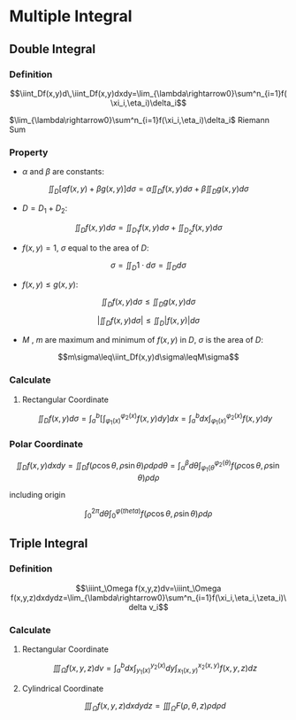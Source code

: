* Multiple Integral

** Double Integral

*** Definition

$$\iint_Df(x,y)d\,\iint_Df(x,y)dxdy=\lim_{\lambda\rightarrow0}\sum^n_{i=1}f(\xi_i,\eta_i)\delta_i$$

$\lim_{\lambda\rightarrow0}\sum^n_{i=1}f(\xi_i,\eta_i)\delta_i$ Riemann Sum

*** Property

+ $\alpha$ and $\beta$ are constants:

$$\iint_D\left[\alpha f(x,y)+\beta g(x,y)\right]d\sigma=\alpha\iint_D f(x,y)d\sigma+\beta\iint_D g(x,y)d\sigma$$

+ $D=D_1+D_2$:

$$\iint_Df(x,y)d\sigma=\iint_{D_1}f(x,y)d\sigma+\iint_{D_2}f(x,y)d\sigma$$

+ $f(x,y)=1$, $\sigma$ equal to the area of $D$:

$$\sigma=\iint_D1\cdot d\sigma=\iint_D d\sigma$$

+ $f(x,y)\leq g(x,y)$:

$$\iint_Df(x,y)d\sigma\leq\iint_Dg(x,y)d\sigma$$

$$\left|\iint_Df(x,y)d\sigma\right|\leq\iint_D|f(x,y)|d\sigma$$

+ $M$ , $m$ are maximum and minimum of $f(x,y)$ in $D$, $\sigma$ is the area of $D$:

$$m\sigma\leq\iint_Df(x,y)d\sigma\leqM\sigma$$

*** Calculate

**** Rectangular Coordinate

$$\iint_Df(x,y)d\sigma=\int^b_a\left[\int^{\varphi_2(x)}_{\varphi_1(x)}f(x,y)dy\right]dx=\int^b_adx\int^{\varphi_2(x)}_{\varphi_1(x)}f(x,y)dy$$

*** Polar Coordinate

$$\iint_Df(x,y)dxdy=\iint_Df(\rho\cos\theta,\rho\sin\theta)\rho d\rho d\theta=\int_\alpha^\beta d\theta\int_{\varphi_1(\theta}^{\varphi_2(\theta)}f(\rho\cos\theta,\rho\sin\theta)\rho d\rho$$

including origin

$$\int_0^{2\pi}d\theta\int_0^{\varphi(theta)}f(\rho\cos\theta,\rho\sin\theta)\rho d\rho$$


** Triple Integral

*** Definition

$$\iiint_\Omega f(x,y,z)dv=\iiint_\Omega f(x,y,z)dxdydz=\lim_{\lambda\rightarrow0}\sum^n_{i=1}f(\xi_i,\eta_i,\zeta_i)\delta v_i$$

*** Calculate

**** Rectangular Coordinate

$$\iiint_\Omega f(x,y,z)dv=\int^b_adx\int^{y_2(x)}_{y_1(x)}dy\int^{x_2(x,y)}_{x_1(x,y)}f(x,y,z)dz$$

**** Cylindrical Coordinate

$$\iiint_\Omega f(x,y,z)dxdydz=\iiint_\Omega F(\rho,\theta,z)\rho d\rho d$$

